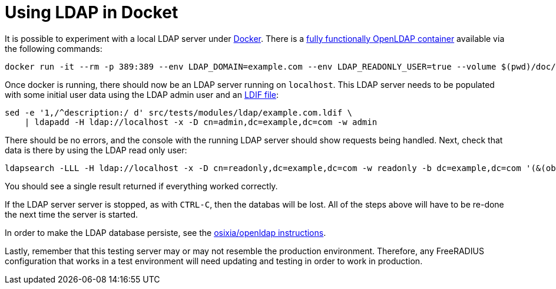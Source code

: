 = Using LDAP in Docket

It is possible to experiment with a local LDAP server under
https://docs.docker.com/install/[Docker].  There is a
https://github.com/osixia/docker-openldap[fully functionally OpenLDAP
container] available via the following commands:

[source,shell]
----
docker run -it --rm -p 389:389 --env LDAP_DOMAIN=example.com --env LDAP_READONLY_USER=true --volume $(pwd)/doc/schemas/ldap/openldap/freeradius.schema:/container/service/slapd/assets/config/bootstrap/schema/mmc/radius.schema:ro --volume $(pwd)/doc/schemas/ldap/openldap/freeradius-clients.schema:/container/service/slapd/assets/config/bootstrap/schema/mmc/freeradius-clients.schema:ro osixia/openldap:1.2.5 --copy-service
----

Once docker is running, there should now be an LDAP server running on
`localhost`.  This LDAP server needs to be populated with some initial
user data using the LDAP admin user and an
http://www.zytrax.com/books/ldap/ch8/[LDIF file]:

[source,shell]
----
sed -e '1,/^description:/ d' src/tests/modules/ldap/example.com.ldif \
    | ldapadd -H ldap://localhost -x -D cn=admin,dc=example,dc=com -w admin
----

There should be no errors, and the console with the running LDAP
server should show requests being handled.  Next, check that data is
there by using the LDAP read only user:

[source,shell]
----
ldapsearch -LLL -H ldap://localhost -x -D cn=readonly,dc=example,dc=com -w readonly -b dc=example,dc=com '(&(objectClass=radiusClient)(radiusClientShortname=client2))'
----

You should see a single result returned if everything worked
correctly.

If the LDAP server server is stopped, as with `CTRL-C`, then the
databas will be lost.  All of the steps above will have to be re-done
the next time the server is started.

In order to make the LDAP database persiste, see the
https://github.com/osixia/docker-openldap[osixia/openldap
instructions].

Lastly, remember that this testing server may or may not resemble the
production environment.  Therefore, any FreeRADIUS configuration that
works in a test environment will need updating and testing in order to
work in production.
